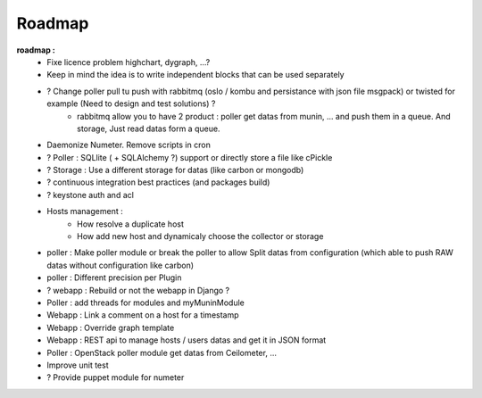 .. XXX: reference/datamodel and this have quite a few overlaps!

.. _roadmap:

#######
Roadmap
#######


**roadmap :**
  * Fixe licence problem highchart, dygraph, ...?
  * Keep in mind the idea is to write independent blocks that can be used separately
  * ? Change poller pull tu push with rabbitmq (oslo / kombu and persistance with json file msgpack) or twisted for example (Need to design and test solutions) ?
     * rabbitmq allow you to have 2 product : poller get datas from munin, ... and push them in a queue. And storage, Just read datas form a queue.
  * Daemonize Numeter. Remove scripts in cron
  * ? Poller : SQLlite ( + SQLAlchemy ?) support or directly store a file like cPickle
  * ? Storage : Use a different storage for datas (like carbon or mongodb)
  * ? continuous integration best practices (and packages build)
  * ? keystone auth and acl
  * Hosts management :
     * How resolve a duplicate host
     * How add new host and dynamicaly choose the collector or storage
  * poller : Make poller module or break the poller to allow Split datas from configuration (which able to push RAW datas without configuration like carbon)
  * poller : Different precision per Plugin
  * ? webapp : Rebuild or not the webapp in Django ?
  * Poller : add threads for modules and myMuninModule
  * Webapp : Link a comment on a host for a timestamp
  * Webapp : Override graph template
  * Webapp : REST api to manage hosts / users datas and get it in JSON format
  * Poller : OpenStack poller module get datas from Ceilometer, ...
  * Improve unit test
  * ? Provide puppet module for numeter
